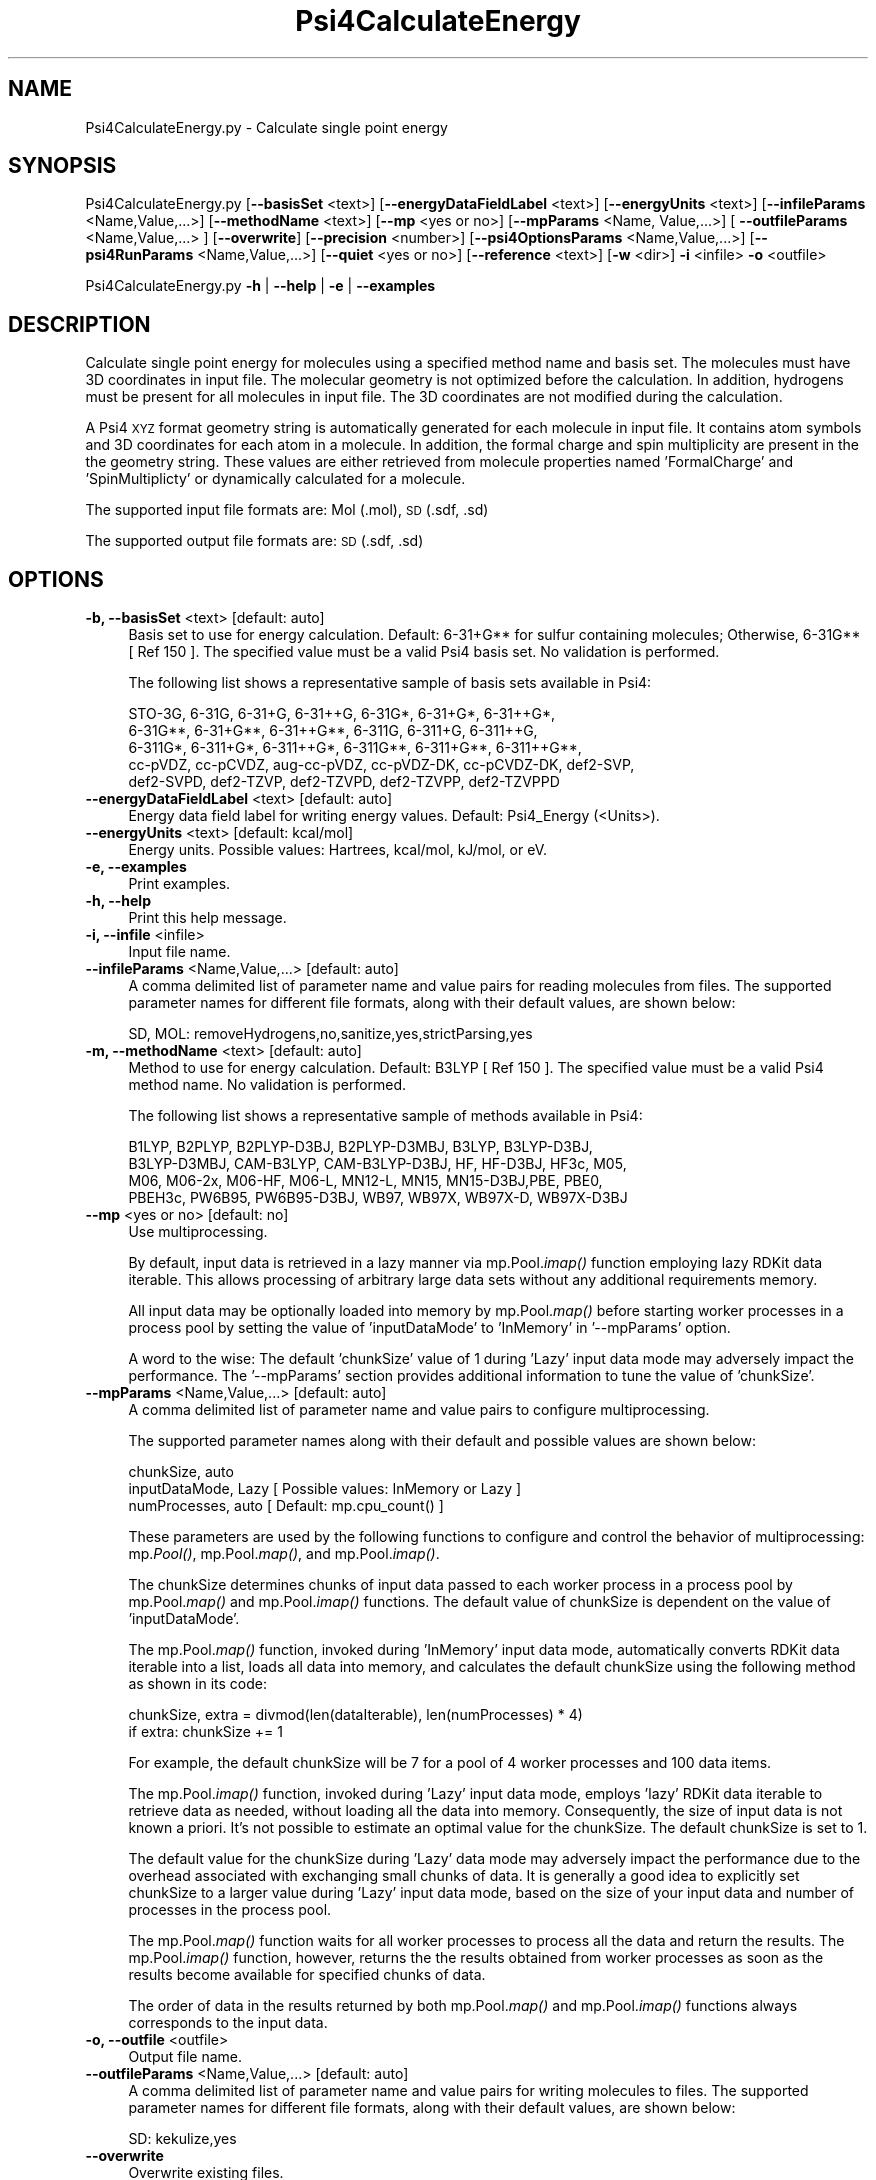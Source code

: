 .\" Automatically generated by Pod::Man 2.28 (Pod::Simple 3.35)
.\"
.\" Standard preamble:
.\" ========================================================================
.de Sp \" Vertical space (when we can't use .PP)
.if t .sp .5v
.if n .sp
..
.de Vb \" Begin verbatim text
.ft CW
.nf
.ne \\$1
..
.de Ve \" End verbatim text
.ft R
.fi
..
.\" Set up some character translations and predefined strings.  \*(-- will
.\" give an unbreakable dash, \*(PI will give pi, \*(L" will give a left
.\" double quote, and \*(R" will give a right double quote.  \*(C+ will
.\" give a nicer C++.  Capital omega is used to do unbreakable dashes and
.\" therefore won't be available.  \*(C` and \*(C' expand to `' in nroff,
.\" nothing in troff, for use with C<>.
.tr \(*W-
.ds C+ C\v'-.1v'\h'-1p'\s-2+\h'-1p'+\s0\v'.1v'\h'-1p'
.ie n \{\
.    ds -- \(*W-
.    ds PI pi
.    if (\n(.H=4u)&(1m=24u) .ds -- \(*W\h'-12u'\(*W\h'-12u'-\" diablo 10 pitch
.    if (\n(.H=4u)&(1m=20u) .ds -- \(*W\h'-12u'\(*W\h'-8u'-\"  diablo 12 pitch
.    ds L" ""
.    ds R" ""
.    ds C` ""
.    ds C' ""
'br\}
.el\{\
.    ds -- \|\(em\|
.    ds PI \(*p
.    ds L" ``
.    ds R" ''
.    ds C`
.    ds C'
'br\}
.\"
.\" Escape single quotes in literal strings from groff's Unicode transform.
.ie \n(.g .ds Aq \(aq
.el       .ds Aq '
.\"
.\" If the F register is turned on, we'll generate index entries on stderr for
.\" titles (.TH), headers (.SH), subsections (.SS), items (.Ip), and index
.\" entries marked with X<> in POD.  Of course, you'll have to process the
.\" output yourself in some meaningful fashion.
.\"
.\" Avoid warning from groff about undefined register 'F'.
.de IX
..
.nr rF 0
.if \n(.g .if rF .nr rF 1
.if (\n(rF:(\n(.g==0)) \{
.    if \nF \{
.        de IX
.        tm Index:\\$1\t\\n%\t"\\$2"
..
.        if !\nF==2 \{
.            nr % 0
.            nr F 2
.        \}
.    \}
.\}
.rr rF
.\"
.\" Accent mark definitions (@(#)ms.acc 1.5 88/02/08 SMI; from UCB 4.2).
.\" Fear.  Run.  Save yourself.  No user-serviceable parts.
.    \" fudge factors for nroff and troff
.if n \{\
.    ds #H 0
.    ds #V .8m
.    ds #F .3m
.    ds #[ \f1
.    ds #] \fP
.\}
.if t \{\
.    ds #H ((1u-(\\\\n(.fu%2u))*.13m)
.    ds #V .6m
.    ds #F 0
.    ds #[ \&
.    ds #] \&
.\}
.    \" simple accents for nroff and troff
.if n \{\
.    ds ' \&
.    ds ` \&
.    ds ^ \&
.    ds , \&
.    ds ~ ~
.    ds /
.\}
.if t \{\
.    ds ' \\k:\h'-(\\n(.wu*8/10-\*(#H)'\'\h"|\\n:u"
.    ds ` \\k:\h'-(\\n(.wu*8/10-\*(#H)'\`\h'|\\n:u'
.    ds ^ \\k:\h'-(\\n(.wu*10/11-\*(#H)'^\h'|\\n:u'
.    ds , \\k:\h'-(\\n(.wu*8/10)',\h'|\\n:u'
.    ds ~ \\k:\h'-(\\n(.wu-\*(#H-.1m)'~\h'|\\n:u'
.    ds / \\k:\h'-(\\n(.wu*8/10-\*(#H)'\z\(sl\h'|\\n:u'
.\}
.    \" troff and (daisy-wheel) nroff accents
.ds : \\k:\h'-(\\n(.wu*8/10-\*(#H+.1m+\*(#F)'\v'-\*(#V'\z.\h'.2m+\*(#F'.\h'|\\n:u'\v'\*(#V'
.ds 8 \h'\*(#H'\(*b\h'-\*(#H'
.ds o \\k:\h'-(\\n(.wu+\w'\(de'u-\*(#H)/2u'\v'-.3n'\*(#[\z\(de\v'.3n'\h'|\\n:u'\*(#]
.ds d- \h'\*(#H'\(pd\h'-\w'~'u'\v'-.25m'\f2\(hy\fP\v'.25m'\h'-\*(#H'
.ds D- D\\k:\h'-\w'D'u'\v'-.11m'\z\(hy\v'.11m'\h'|\\n:u'
.ds th \*(#[\v'.3m'\s+1I\s-1\v'-.3m'\h'-(\w'I'u*2/3)'\s-1o\s+1\*(#]
.ds Th \*(#[\s+2I\s-2\h'-\w'I'u*3/5'\v'-.3m'o\v'.3m'\*(#]
.ds ae a\h'-(\w'a'u*4/10)'e
.ds Ae A\h'-(\w'A'u*4/10)'E
.    \" corrections for vroff
.if v .ds ~ \\k:\h'-(\\n(.wu*9/10-\*(#H)'\s-2\u~\d\s+2\h'|\\n:u'
.if v .ds ^ \\k:\h'-(\\n(.wu*10/11-\*(#H)'\v'-.4m'^\v'.4m'\h'|\\n:u'
.    \" for low resolution devices (crt and lpr)
.if \n(.H>23 .if \n(.V>19 \
\{\
.    ds : e
.    ds 8 ss
.    ds o a
.    ds d- d\h'-1'\(ga
.    ds D- D\h'-1'\(hy
.    ds th \o'bp'
.    ds Th \o'LP'
.    ds ae ae
.    ds Ae AE
.\}
.rm #[ #] #H #V #F C
.\" ========================================================================
.\"
.IX Title "Psi4CalculateEnergy 1"
.TH Psi4CalculateEnergy 1 "2022-09-25" "perl v5.22.4" "MayaChemTools"
.\" For nroff, turn off justification.  Always turn off hyphenation; it makes
.\" way too many mistakes in technical documents.
.if n .ad l
.nh
.SH "NAME"
Psi4CalculateEnergy.py \- Calculate single point energy
.SH "SYNOPSIS"
.IX Header "SYNOPSIS"
Psi4CalculateEnergy.py [\fB\-\-basisSet\fR <text>] [\fB\-\-energyDataFieldLabel\fR <text>] [\fB\-\-energyUnits\fR <text>]
[\fB\-\-infileParams\fR <Name,Value,...>] [\fB\-\-methodName\fR <text>] [\fB\-\-mp\fR <yes or no>]
[\fB\-\-mpParams\fR <Name, Value,...>] [ \fB\-\-outfileParams\fR <Name,Value,...> ] [\fB\-\-overwrite\fR]
[\fB\-\-precision\fR <number>] [\fB\-\-psi4OptionsParams\fR <Name,Value,...>] [\fB\-\-psi4RunParams\fR <Name,Value,...>]
[\fB\-\-quiet\fR <yes or no>] [\fB\-\-reference\fR <text>] [\fB\-w\fR <dir>] \fB\-i\fR <infile> \fB\-o\fR <outfile>
.PP
Psi4CalculateEnergy.py \fB\-h\fR | \fB\-\-help\fR | \fB\-e\fR | \fB\-\-examples\fR
.SH "DESCRIPTION"
.IX Header "DESCRIPTION"
Calculate single point energy for molecules using a specified method name and
basis set. The molecules must have 3D coordinates in input file. The molecular
geometry is not optimized before the calculation. In addition, hydrogens must
be present for all molecules in input file. The 3D coordinates are not modified
during the calculation.
.PP
A Psi4 \s-1XYZ\s0 format geometry string is automatically generated for each molecule
in input file. It contains atom symbols and 3D coordinates for each atom in a
molecule. In addition, the formal charge and spin multiplicity are present in the
the geometry string. These values are either retrieved from molecule properties
named 'FormalCharge' and 'SpinMultiplicty' or dynamically calculated for a
molecule.
.PP
The supported input file formats are: Mol (.mol), \s-1SD \s0(.sdf, .sd)
.PP
The supported output file formats are: \s-1SD \s0(.sdf, .sd)
.SH "OPTIONS"
.IX Header "OPTIONS"
.IP "\fB\-b, \-\-basisSet\fR <text>  [default: auto]" 4
.IX Item "-b, --basisSet <text> [default: auto]"
Basis set to use for energy calculation. Default: 6\-31+G** for sulfur
containing molecules; Otherwise, 6\-31G** [ Ref 150 ]. The specified 
value must be a valid Psi4 basis set. No validation is performed.
.Sp
The following list shows a representative sample of basis sets available
in Psi4:
.Sp
.Vb 5
\&    STO\-3G, 6\-31G, 6\-31+G, 6\-31++G, 6\-31G*, 6\-31+G*,  6\-31++G*, 
\&    6\-31G**, 6\-31+G**, 6\-31++G**, 6\-311G, 6\-311+G, 6\-311++G,
\&    6\-311G*, 6\-311+G*, 6\-311++G*, 6\-311G**, 6\-311+G**, 6\-311++G**,
\&    cc\-pVDZ, cc\-pCVDZ, aug\-cc\-pVDZ, cc\-pVDZ\-DK, cc\-pCVDZ\-DK, def2\-SVP,
\&    def2\-SVPD, def2\-TZVP, def2\-TZVPD, def2\-TZVPP, def2\-TZVPPD
.Ve
.IP "\fB\-\-energyDataFieldLabel\fR <text>  [default: auto]" 4
.IX Item "--energyDataFieldLabel <text> [default: auto]"
Energy data field label for writing energy values. Default: Psi4_Energy (<Units>).
.IP "\fB\-\-energyUnits\fR <text>  [default: kcal/mol]" 4
.IX Item "--energyUnits <text> [default: kcal/mol]"
Energy units. Possible values: Hartrees, kcal/mol, kJ/mol, or eV.
.IP "\fB\-e, \-\-examples\fR" 4
.IX Item "-e, --examples"
Print examples.
.IP "\fB\-h, \-\-help\fR" 4
.IX Item "-h, --help"
Print this help message.
.IP "\fB\-i, \-\-infile\fR <infile>" 4
.IX Item "-i, --infile <infile>"
Input file name.
.IP "\fB\-\-infileParams\fR <Name,Value,...>  [default: auto]" 4
.IX Item "--infileParams <Name,Value,...> [default: auto]"
A comma delimited list of parameter name and value pairs for reading
molecules from files. The supported parameter names for different file
formats, along with their default values, are shown below:
.Sp
.Vb 1
\&    SD, MOL: removeHydrogens,no,sanitize,yes,strictParsing,yes
.Ve
.IP "\fB\-m, \-\-methodName\fR <text>  [default: auto]" 4
.IX Item "-m, --methodName <text> [default: auto]"
Method to use for energy calculation. Default: B3LYP [ Ref 150 ]. The
specified value must be a valid Psi4 method name. No validation is
performed.
.Sp
The following list shows a representative sample of methods available
in Psi4:
.Sp
.Vb 4
\&    B1LYP, B2PLYP, B2PLYP\-D3BJ, B2PLYP\-D3MBJ, B3LYP, B3LYP\-D3BJ,
\&    B3LYP\-D3MBJ, CAM\-B3LYP, CAM\-B3LYP\-D3BJ, HF, HF\-D3BJ,  HF3c, M05,
\&    M06, M06\-2x, M06\-HF, M06\-L, MN12\-L, MN15, MN15\-D3BJ,PBE, PBE0,
\&    PBEH3c, PW6B95, PW6B95\-D3BJ, WB97, WB97X, WB97X\-D, WB97X\-D3BJ
.Ve
.IP "\fB\-\-mp\fR <yes or no>  [default: no]" 4
.IX Item "--mp <yes or no> [default: no]"
Use multiprocessing.
.Sp
By default, input data is retrieved in a lazy manner via mp.Pool.\fIimap()\fR
function employing lazy RDKit data iterable. This allows processing of
arbitrary large data sets without any additional requirements memory.
.Sp
All input data may be optionally loaded into memory by mp.Pool.\fImap()\fR
before starting worker processes in a process pool by setting the value
of 'inputDataMode' to 'InMemory' in '\-\-mpParams' option.
.Sp
A word to the wise: The default 'chunkSize' value of 1 during 'Lazy' input
data mode may adversely impact the performance. The '\-\-mpParams' section
provides additional information to tune the value of 'chunkSize'.
.IP "\fB\-\-mpParams\fR <Name,Value,...>  [default: auto]" 4
.IX Item "--mpParams <Name,Value,...> [default: auto]"
A comma delimited list of parameter name and value pairs to configure
multiprocessing.
.Sp
The supported parameter names along with their default and possible
values are shown below:
.Sp
.Vb 3
\&    chunkSize, auto
\&    inputDataMode, Lazy   [ Possible values: InMemory or Lazy ]
\&    numProcesses, auto   [ Default: mp.cpu_count() ]
.Ve
.Sp
These parameters are used by the following functions to configure and
control the behavior of multiprocessing: mp.\fIPool()\fR, mp.Pool.\fImap()\fR, and
mp.Pool.\fIimap()\fR.
.Sp
The chunkSize determines chunks of input data passed to each worker
process in a process pool by mp.Pool.\fImap()\fR and mp.Pool.\fIimap()\fR functions.
The default value of chunkSize is dependent on the value of 'inputDataMode'.
.Sp
The mp.Pool.\fImap()\fR function, invoked during 'InMemory' input data mode,
automatically converts RDKit data iterable into a list, loads all data into
memory, and calculates the default chunkSize using the following method
as shown in its code:
.Sp
.Vb 2
\&    chunkSize, extra = divmod(len(dataIterable), len(numProcesses) * 4)
\&    if extra: chunkSize += 1
.Ve
.Sp
For example, the default chunkSize will be 7 for a pool of 4 worker processes
and 100 data items.
.Sp
The mp.Pool.\fIimap()\fR function, invoked during 'Lazy' input data mode, employs
\&'lazy' RDKit data iterable to retrieve data as needed, without loading all the
data into memory. Consequently, the size of input data is not known a priori.
It's not possible to estimate an optimal value for the chunkSize. The default 
chunkSize is set to 1.
.Sp
The default value for the chunkSize during 'Lazy' data mode may adversely
impact the performance due to the overhead associated with exchanging
small chunks of data. It is generally a good idea to explicitly set chunkSize to
a larger value during 'Lazy' input data mode, based on the size of your input
data and number of processes in the process pool.
.Sp
The mp.Pool.\fImap()\fR function waits for all worker processes to process all
the data and return the results. The mp.Pool.\fIimap()\fR function, however,
returns the the results obtained from worker processes as soon as the
results become available for specified chunks of data.
.Sp
The order of data in the results returned by both mp.Pool.\fImap()\fR and 
mp.Pool.\fIimap()\fR functions always corresponds to the input data.
.IP "\fB\-o, \-\-outfile\fR <outfile>" 4
.IX Item "-o, --outfile <outfile>"
Output file name.
.IP "\fB\-\-outfileParams\fR <Name,Value,...>  [default: auto]" 4
.IX Item "--outfileParams <Name,Value,...> [default: auto]"
A comma delimited list of parameter name and value pairs for writing
molecules to files. The supported parameter names for different file
formats, along with their default values, are shown below:
.Sp
.Vb 1
\&    SD: kekulize,yes
.Ve
.IP "\fB\-\-overwrite\fR" 4
.IX Item "--overwrite"
Overwrite existing files.
.IP "\fB\-\-precision\fR <number>  [default: 6]" 4
.IX Item "--precision <number> [default: 6]"
Floating point precision for writing energy values.
.IP "\fB\-\-psi4OptionsParams\fR <Name,Value,...>  [default: none]" 4
.IX Item "--psi4OptionsParams <Name,Value,...> [default: none]"
A comma delimited list of Psi4 option name and value pairs for setting
global and module options. The names are 'option_name' for global options
and 'module_name_\|_option_name' for options local to a module. The
specified option names must be valid Psi4 names. No validation is
performed.
.Sp
The specified option name and  value pairs are processed and passed to
psi4.\fIset_options()\fR as a dictionary. The supported value types are float,
integer, boolean, or string. The float value string is converted into a float.
The valid values for a boolean string are yes, no, true, false, on, or off.
.IP "\fB\-\-psi4RunParams\fR <Name,Value,...>  [default: auto]" 4
.IX Item "--psi4RunParams <Name,Value,...> [default: auto]"
A comma delimited list of parameter name and value pairs for configuring
Psi4 jobs.
.Sp
The supported parameter names along with their default and possible
values are shown below:
.Sp
.Vb 5
\&    MemoryInGB, 1
\&    NumThreads, 1
\&    OutputFile, auto   [ Possible  values: stdout, quiet, or FileName ]
\&    ScratchDir, auto   [ Possivle values: DirName]
\&    RemoveOutputFile, yes   [ Possible values: yes, no, true, or false]
.Ve
.Sp
These parameters control the runtime behavior of Psi4.
.Sp
The default file name for 'OutputFile' is <InFileRoot>_Psi4.out. The \s-1PID\s0
is appended to output file name during multiprocessing as shown:
<InFileRoot>_Psi4_<PIDNum>.out. The 'stdout' value for 'OutputType'
sends Psi4 output to stdout. The 'quiet' or 'devnull' value suppresses
all Psi4 output.
.Sp
The default 'Yes' value of 'RemoveOutputFile' option forces the removal
of any existing Psi4 before creating new files to append output from
multiple Psi4 runs.
.Sp
The option 'ScratchDir' is a directory path to the location of scratch
files. The default value corresponds to Psi4 default. It may be used to
override the deafult path.
.IP "\fB\-q, \-\-quiet\fR <yes or no>  [default: no]" 4
.IX Item "-q, --quiet <yes or no> [default: no]"
Use quiet mode. The warning and information messages will not be printed.
.IP "\fB\-r, \-\-reference\fR <text>  [default: auto]" 4
.IX Item "-r, --reference <text> [default: auto]"
Reference wave function to use for energy calculation. Default: \s-1RHF\s0 or \s-1UHF.\s0
The default values are Restricted Hartree-Fock (\s-1RHF\s0) for closed-shell molecules
with all electrons paired and Unrestricted Hartree-Fock (\s-1UHF\s0) for open-shell
molecules with unpaired electrons.
.Sp
The specified value must be a valid Psi4 reference wave function. No validation
is performed. For example: \s-1ROHF, CUHF, RKS,\s0 etc.
.Sp
The spin multiplicity determines the default value of reference wave function
for input molecules. It is calculated from number of free radical electrons using
Hund's rule of maximum multiplicity defined as 2S + 1 where S is the total
electron spin. The total spin is 1/2 the number of free radical electrons in a 
molecule. The value of 'SpinMultiplicity' molecule property takes precedence
over the calculated value of spin multiplicity.
.IP "\fB\-w, \-\-workingdir\fR <dir>" 4
.IX Item "-w, --workingdir <dir>"
Location of working directory which defaults to the current directory.
.SH "EXAMPLES"
.IX Header "EXAMPLES"
To calculate single point energy using  B3LYP/6\-31G** and B3LYP/6\-31+G** for
non-sulfur and sulfur containing molecules in a \s-1SD\s0 file with 3D structures, use
\&\s-1RHF\s0 and \s-1UHF\s0 for closed-shell and open-shell molecules, and write a new \s-1SD\s0 file,
type:
.PP
.Vb 1
\&    % Psi4CalculateEnergy.py  \-i Psi4Sample3D.sdf  \-o Psi4Sample3DOut.sdf
.Ve
.PP
To run the first example in multiprocessing mode on all available CPUs
without loading all data into memory and write out a \s-1SD\s0 file, type:
.PP
.Vb 2
\&    % Psi4CalculateEnergy.py \-\-mp yes \-i Psi4Sample3D.sdf
\&      \-o Psi4Sample3DOut.sdf
.Ve
.PP
To run the first example in multiprocessing mode on all available CPUs
by loading all data into memory and write out a \s-1SD\s0 file, type:
.PP
.Vb 2
\&    % Psi4CalculateEnergy.py  \-\-mp yes \-\-mpParams "inputDataMode,
\&      InMemory" \-i Psi4Sample3D.sdf  \-o Psi4Sample3DOut.sdf
.Ve
.PP
To run the first example in multiprocessing mode on all available CPUs
without loading all data into memory along with multiple threads for each
Psi4 run and write out a \s-1SD\s0 file, type:
.PP
.Vb 2
\&    % Psi4CalculateEnergy.py \-\-mp yes \-\-psi4RunParams "NumThreads,2"
\&       \-i Psi4Sample3D.sdf \-o Psi4Sample3DOut.sdf
.Ve
.PP
To calculate single point energy using a specific method and basis set for
molecules in a \s-1SD\s0 containing 3D structures and write a new \s-1SD\s0 file, type:
.PP
.Vb 2
\&    % Psi4CalculateEnergy.py  \-m SCF \-b aug\-cc\-pVDZ \-i Psi4Sample3D.sdf
\&      \-o Psi4Sample3DOut.sdf
.Ve
.SH "AUTHOR"
.IX Header "AUTHOR"
Manish Sud(msud@san.rr.com)
.SH "SEE ALSO"
.IX Header "SEE ALSO"
Psi4CalculatePartialCharges.py, Psi4PerformMinimization.py, Psi4GenerateConformers.py
.SH "COPYRIGHT"
.IX Header "COPYRIGHT"
Copyright (C) 2022 Manish Sud. All rights reserved.
.PP
The functionality available in this script is implemented using Psi4, an
open source quantum chemistry software package, and RDKit, an open
source toolkit for cheminformatics developed by Greg Landrum.
.PP
This file is part of MayaChemTools.
.PP
MayaChemTools is free software; you can redistribute it and/or modify it under
the terms of the \s-1GNU\s0 Lesser General Public License as published by the Free
Software Foundation; either version 3 of the License, or (at your option) any
later version.
